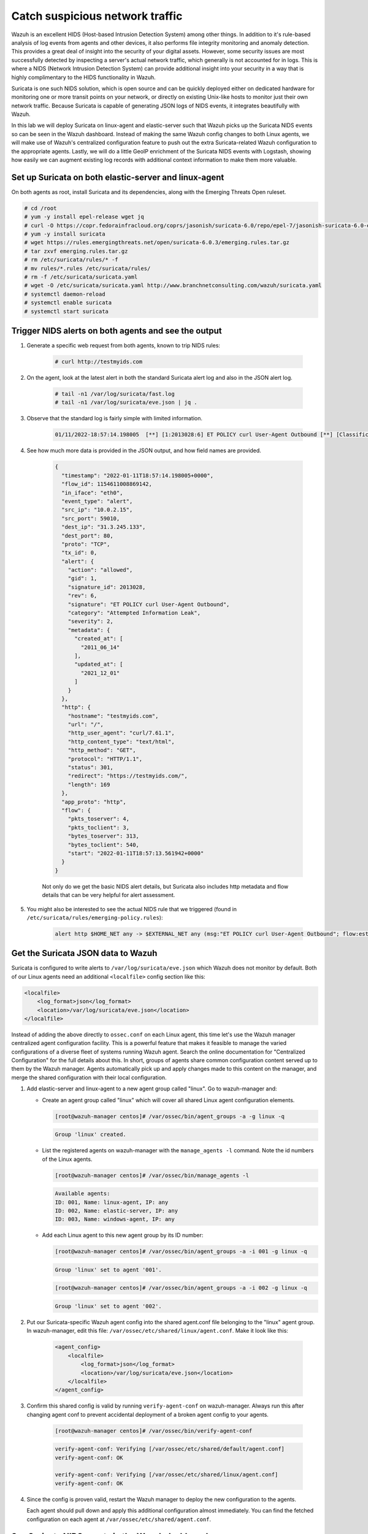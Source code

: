 .. Copyright (C) 2022 Wazuh, Inc.
.. meta::
  :description: Suricata integrates with Wazuh. Learn more about how to set up Suricata and how Wazuh decodes Suricata events in this section of the documentation.
  
.. _learning_wazuh_suricata:

Catch suspicious network traffic
================================

Wazuh is an excellent HIDS (Host-based Intrusion Detection System) among other things.  In addition to it's rule-based
analysis of log events from agents and other devices, it also performs file integrity monitoring and anomaly detection.
This provides a great deal of insight into the security of your digital assets.  However, some security issues are most
successfully detected by inspecting a server's actual network traffic, which generally is not accounted for in logs.
This is where a NIDS (Network Intrusion Detection System) can provide additional insight into your security in
a way that is highly complimentary to the HIDS functionality in Wazuh.

Suricata is one such NIDS solution, which is open source and can be quickly deployed either on dedicated hardware for
monitoring one or more transit points on your network, or directly on existing Unix-like hosts to monitor just their own network
traffic.  Because Suricata is capable of generating JSON logs of NIDS events, it integrates beautifully with Wazuh.

In this lab we will deploy Suricata on linux-agent and elastic-server such that Wazuh picks up the Suricata NIDS events
so can be seen in the Wazuh dashboard.  Instead of making the same Wazuh config changes to both Linux agents, we
will make use of Wazuh's centralized configuration feature to push out the extra Suricata-related Wazuh configuration
to the appropriate agents. Lastly, we will do a little GeoIP enrichment of the Suricata NIDS events with Logstash, showing
how easily we can augment existing log records with additional context information to make them more valuable.


Set up Suricata on both elastic-server and linux-agent
------------------------------------------------------

On both agents as root, install Suricata and its dependencies, along with the Emerging Threats Open ruleset.

.. code-block:: console

    # cd /root
    # yum -y install epel-release wget jq
    # curl -O https://copr.fedorainfracloud.org/coprs/jasonish/suricata-6.0/repo/epel-7/jasonish-suricata-6.0-epel-7.repo
    # yum -y install suricata
    # wget https://rules.emergingthreats.net/open/suricata-6.0.3/emerging.rules.tar.gz
    # tar zxvf emerging.rules.tar.gz
    # rm /etc/suricata/rules/* -f
    # mv rules/*.rules /etc/suricata/rules/
    # rm -f /etc/suricata/suricata.yaml
    # wget -O /etc/suricata/suricata.yaml http://www.branchnetconsulting.com/wazuh/suricata.yaml
    # systemctl daemon-reload
    # systemctl enable suricata
    # systemctl start suricata


Trigger NIDS alerts on both agents and see the output
-----------------------------------------------------

#. Generate a specific web request from both agents, known to trip NIDS rules:

    .. code-block:: console

        # curl http://testmyids.com

#. On the agent, look at the latest alert in both the standard Suricata alert log and also in the JSON alert log.

    .. code-block:: console

        # tail -n1 /var/log/suricata/fast.log
        # tail -n1 /var/log/suricata/eve.json | jq .

#. Observe that the standard log is fairly simple with limited information.

    .. code-block:: none
        :class: output

        01/11/2022-18:57:14.198005  [**] [1:2013028:6] ET POLICY curl User-Agent Outbound [**] [Classification: Attempted Information Leak] [Priority: 2] {TCP} 10.0.2.15:59010 -> 31.3.245.133:80

#. See how much more data is provided in the JSON output, and how field names are provided.

    .. code-block:: json
        :class: output

        {
          "timestamp": "2022-01-11T18:57:14.198005+0000",
          "flow_id": 1154611008869142,
          "in_iface": "eth0",
          "event_type": "alert",
          "src_ip": "10.0.2.15",
          "src_port": 59010,
          "dest_ip": "31.3.245.133",
          "dest_port": 80,
          "proto": "TCP",
          "tx_id": 0,
          "alert": {
            "action": "allowed",
            "gid": 1,
            "signature_id": 2013028,
            "rev": 6,
            "signature": "ET POLICY curl User-Agent Outbound",
            "category": "Attempted Information Leak",
            "severity": 2,
            "metadata": {
              "created_at": [
                "2011_06_14"
              ],
              "updated_at": [
                "2021_12_01"
              ]
            }
          },
          "http": {
            "hostname": "testmyids.com",
            "url": "/",
            "http_user_agent": "curl/7.61.1",
            "http_content_type": "text/html",
            "http_method": "GET",
            "protocol": "HTTP/1.1",
            "status": 301,
            "redirect": "https://testmyids.com/",
            "length": 169
          },
          "app_proto": "http",
          "flow": {
            "pkts_toserver": 4,
            "pkts_toclient": 3,
            "bytes_toserver": 313,
            "bytes_toclient": 540,
            "start": "2022-01-11T18:57:13.561942+0000"
          }
        }

    Not only do we get the basic NIDS alert details, but Suricata also includes http metadata and flow details that can be very helpful for alert assessment.

#. You might also be interested to see the actual NIDS rule that we triggered (found in ``/etc/suricata/rules/emerging-policy.rules``):

    .. code-block:: none

        alert http $HOME_NET any -> $EXTERNAL_NET any (msg:"ET POLICY curl User-Agent Outbound"; flow:established,to_server; http.user_agent; content:"curl/"; nocase; startswith;  reference:url,www.useragentstring.com/pages/useragentstring.php; classtype:attempted-recon; sid:2013028; rev:6; metadata:created_at 2011_06_14, updated_at 2021_12_01;)


Get the Suricata JSON data to Wazuh
-----------------------------------

Suricata is configured to write alerts to ``/var/log/suricata/eve.json`` which Wazuh does not monitor by default.  Both of our
Linux agents need an additional ``<localfile>`` config section like this:

.. code-block:: xml

        <localfile>
            <log_format>json</log_format>
            <location>/var/log/suricata/eve.json</location>
        </localfile>

Instead of adding the above directly to ``ossec.conf`` on each Linux agent, this time let's use the Wazuh manager centralized agent
configuration facility.  This is a powerful feature that makes it feasible to manage the varied configurations of a diverse fleet of systems running
Wazuh agent.  Search the online documentation for "Centralized Configuration" for the full details about this.  In short, groups of agents share common
configuration content served up to them by the Wazuh manager.  Agents automatically pick up and apply changes made to this content on the manager, and merge
the shared configuration with their local configuration.

#. Add elastic-server and linux-agent to a new agent group called "linux". Go to wazuh-manager and:

   - Create an agent group called "linux" which will cover all shared Linux agent configuration elements.

     .. code-block:: console

            [root@wazuh-manager centos]# /var/ossec/bin/agent_groups -a -g linux -q

     .. code-block:: none
            :class: output

            Group 'linux' created.


   - List the registered agents on wazuh-manager with the ``manage_agents -l`` command.  Note the id numbers of the Linux agents.

     .. code-block:: console

            [root@wazuh-manager centos]# /var/ossec/bin/manage_agents -l

     .. code-block:: none
            :class: output

            Available agents:
            ID: 001, Name: linux-agent, IP: any
            ID: 002, Name: elastic-server, IP: any
            ID: 003, Name: windows-agent, IP: any

   - Add each Linux agent to this new agent group by its ID number:

     .. code-block:: console

            [root@wazuh-manager centos]# /var/ossec/bin/agent_groups -a -i 001 -g linux -q

     .. code-block:: none
            :class: output

            Group 'linux' set to agent '001'.

     .. code-block:: console

            [root@wazuh-manager centos]# /var/ossec/bin/agent_groups -a -i 002 -g linux -q

     .. code-block:: none
            :class: output

            Group 'linux' set to agent '002'.

#. Put our Suricata-specific Wazuh agent config into the shared agent.conf file belonging to the "linux" agent group.  In wazuh-manager, edit this file: ``/var/ossec/etc/shared/linux/agent.conf``.  Make it look like this:

    .. code-block:: xml

        <agent_config>
            <localfile>
                <log_format>json</log_format>
                <location>/var/log/suricata/eve.json</location>
            </localfile>
        </agent_config>

#. Confirm this shared config is valid by running ``verify-agent-conf`` on wazuh-manager.  Always run this after changing agent conf to prevent accidental deployment of a broken agent config to your agents.

    .. code-block:: console

        [root@wazuh-manager centos]# /var/ossec/bin/verify-agent-conf

    .. code-block:: none
        :class: output

        verify-agent-conf: Verifying [/var/ossec/etc/shared/default/agent.conf]
        verify-agent-conf: OK

        verify-agent-conf: Verifying [/var/ossec/etc/shared/linux/agent.conf]
        verify-agent-conf: OK

#. Since the config is proven valid, restart the Wazuh manager to deploy the new configuration to the agents.

   .. include:: /_templates/common/restart_manager.rst

   Each agent should pull down and apply this additional configuration almost immediately. You can find the fetched configuration on each agent at ``/var/ossec/etc/shared/agent.conf``.

See Suricata NIDS events in the Wazuh dashboard
-----------------------------------------------

#. On each Linux agent, rerun the NIDS-tripping curl command again: ``curl http://testmyids.com``

#. Search the Wazuh dashboard for ``rule.id:86601``.  That is the rule that notices Suricata alerts.  Pick these fields for readability:

    - agent.name
    - data.alert.signature
    - data.proto
    - data.src_ip
    - data.dest_ip
    - data.dest_port
    - data.http.hostname

#. Expand one of the events and look over the vast amount of information available.

.. note::
    Yellow warning triangles on the Wazuh dashboard fields indicate that the Wazuh dashboard has never seen these new fields before and needs its field list refreshed.
    Click on the Management gear icon on the left, then on "Index Patterns", and then on the circular double arrow button in the upper
    right, and then on **[Refresh fields]**.  Click back on the Discover icon on the upper left to return to your search and notice that when
    you expand a record, the warning triangles on the new fields are gone.


Observe how Wazuh decodes Suricata events
-----------------------------------------

#. Find the full log of the event you just triggered. You can do so like this:

    .. code-block:: console

        [root@linux-agent centos]# tail -n1 /var/log/suricata/eve.json

    .. code-block:: json
        :class: output

        {"timestamp":"2022-01-11T18:57:14.198005+0000","flow_id":1154611008869142,"in_iface":"eth0","event_type":"alert","src_ip":"10.0.2.15","src_port":59010,"dest_ip":"31.3.245.133","dest_port":80,"proto":"TCP","tx_id":0,"alert":{"action":"allowed","gid":1,"signature_id":2013028,"rev":6,"signature":"ET POLICY curl User-Agent Outbound","category":"Attempted Information Leak","severity":2,"metadata":{"created_at":["2011_06_14"],"updated_at":["2021_12_01"]}},"http":{"hostname":"testmyids.com","url":"/","http_user_agent":"curl/7.61.1","http_content_type":"text/html","http_method":"GET","protocol":"HTTP/1.1","status":301,"redirect":"https://testmyids.com/","length":169},"app_proto":"http","flow":{"pkts_toserver":4,"pkts_toclient":3,"bytes_toserver":313,"bytes_toclient":540,"start":"2022-01-11T18:57:13.561942+0000"}}


#. Run ``wazuh-logtest`` on wazuh-manager and paste in the copied Suricata alert record, observing how it is analyzed:

    .. code-block:: none

        Type one log per line

        {"timestamp":"2022-01-11T18:57:14.198005+0000","flow_id":1154611008869142,"in_iface":"eth0","event_type":"alert","src_ip":"10.0.2.15","src_port":59010,"dest_ip":"31.3.245.133","dest_port":80,"proto":"TCP","tx_id":0,"alert":{"action":"allowed","gid":1,"signature_id":2013028,"rev":6,"signature":"ET POLICY curl User-Agent Outbound","category":"Attempted Information Leak","severity":2,"metadata":{"created_at":["2011_06_14"],"updated_at":["2021_12_01"]}},"http":{"hostname":"testmyids.com","url":"/","http_user_agent":"curl/7.61.1","http_content_type":"text/html","http_method":"GET","protocol":"HTTP/1.1","status":301,"redirect":"https://testmyids.com/","length":169},"app_proto":"http","flow":{"pkts_toserver":4,"pkts_toclient":3,"bytes_toserver":313,"bytes_toclient":540,"start":"2022-01-11T18:57:13.561942+0000"}}

        **Phase 1: Completed pre-decoding.

        **Phase 2: Completed decoding.
                name: 'json'
              	alert.action: 'allowed'
              	alert.category: 'Attempted Information Leak'
              	alert.gid: '1'
              	alert.metadata.created_at: '['2011_06_14']'
              	alert.metadata.updated_at: '['2021_12_01']'
              	alert.rev: '6'
              	alert.severity: '2'
              	alert.signature: 'ET POLICY curl User-Agent Outbound'
              	alert.signature_id: '2013028'
              	app_proto: 'http'
              	dest_ip: '31.3.245.133'
              	dest_port: '80'
              	event_type: 'alert'
              	flow.bytes_toclient: '540'
              	flow.bytes_toserver: '313'
              	flow.pkts_toclient: '3'
              	flow.pkts_toserver: '4'
              	flow.start: '2022-01-11T18:57:13.561942+0000'
              	flow_id: '1154611008869142.000000'
              	http.hostname: 'testmyids.com'
              	http.http_content_type: 'text/html'
              	http.http_method: 'GET'
              	http.http_user_agent: 'curl/7.61.1'
              	http.length: '169'
              	http.protocol: 'HTTP/1.1'
              	http.redirect: 'https://testmyids.com/'
              	http.status: '301'
              	http.url: '/'
              	in_iface: 'eth0'
              	proto: 'TCP'
              	src_ip: '10.0.2.15'
              	src_port: '59010'
              	timestamp: '2022-01-11T18:57:14.198005+0000'
              	tx_id: '0'

        **Phase 3: Completed filtering (rules).
                id: '86601'
              	level: '3'
              	description: 'Suricata: Alert - ET POLICY curl User-Agent Outbound'
              	groups: '['ids', 'suricata']'
              	firedtimes: '1'
              	mail: 'False'
        **Alert to be generated.

#. Notice the decoder used is just called "json".  This decoder is used whenever Wazuh detects JSON records.  With Wazuh's ability to natively decode incoming JSON log records, you do not have to build your own decoders for applications that support JSON logging.


Spice things up with a little GeoIP
-----------------------------------

You may have noticed that there were no Geolocation fields in the Wazuh dashboard records for Suricata events.  In Wazuh's default configuration, Geolocation is only performed on fields ``data.srcip``, ``data.win.eventdata.ipAddress`` and ``data.aws.sourceIPAddress`` , while with Suricata events we would need to act on fields
``data.src_ip`` and ``data.dest_ip``.  We are going to change our configuration to show more information from ``data.src_ip``:

#. On wazuh-manager, edit ``/usr/share/filebeat/module/wazuh/alerts/ingest/pipeline.json`` adding the new IP address field inside ``processors``, along the other Geolocation fields:

    .. code-block:: json

        {
           "geoip": {
             "field": "data.src_ip",
             "target_field": "GeoLocation",
             "properties": ["city_name", "country_name", "region_name", "location"],
             "ignore_missing": true,
             "ignore_failure": true
           }
         }


#. We now need to delete the current pipeline. In the Wazuh dashboard, go to ``Dev Tools`` clicking on the Wrench icon. Then execute the following:

    .. code-block:: none

        DELETE _ingest/pipeline/filebeat-|ELASTICSEARCH_LATEST|-wazuh-alerts-pipeline


#. We restart Filebeat in wazuh-manager:

    .. code-block:: console

        [root@wazuh-manager centos]# systemctl restart filebeat


#. Trigger some more NIDS events on one of more of your Linux agents with:

    .. code-block:: console

        # curl ``http://testmyids.com``.

#. Look through the new Suricata events in the Wazuh dashboard, observing they now have source geoip fields populated.  Private IP addresses of course cannot be geolocated.

.. thumbnail:: ../images/learning-wazuh/labs/suricata-geoip.png
    :title: Flood
    :align: center
    :width: 100%


If you have time, you could also...
-----------------------------------

#. Build a CDB list of the the signature_id values of Suricata rules that call for immediate attention.  Maybe these would be special NIDS events you would want to get SMS alerted about in real time.  Create a custom child rule to 86601 that looks for matches in your CDB and has a high severity level like 12.

#. Build another CDB list of signature_id values of rules you choose to classify as "noise" and want to suppress entirely.  Then make another child rule with a severity level of 0.

#. Experiment with making Suricata-specific visualization in the Wazuh dashboard.  Create a new dashboard to pull them all together.
